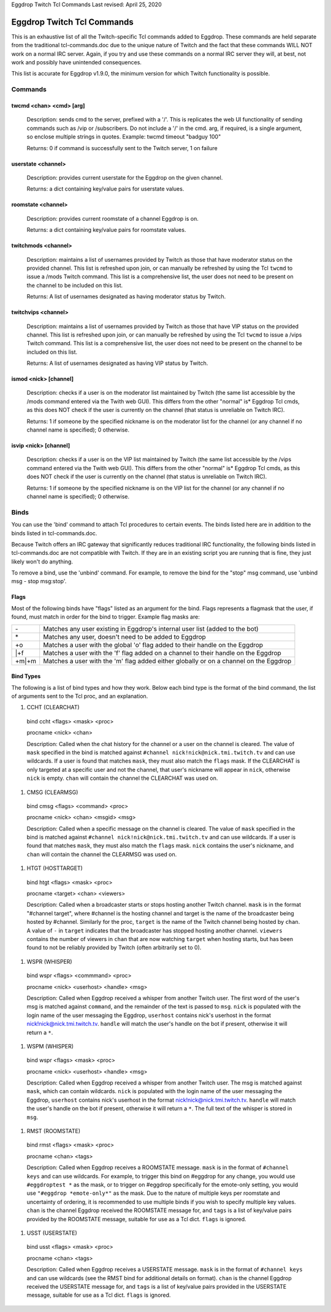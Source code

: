 Eggdrop Twitch Tcl Commands
Last revised: April 25, 2020

===========================
Eggdrop Twitch Tcl Commands
===========================

This is an exhaustive list of all the Twitch-specific Tcl commands added to
Eggdrop. These commands are held separate from the traditional tcl-commands.doc
due to the unique nature of Twitch and the fact that these commands WILL NOT
work on a normal IRC server. Again, if you try and use these commands on a
normal IRC server they will, at best, not work and possibly have unintended
consequences.

This list is accurate for Eggdrop v1.9.0, the minimum version for which Twitch
functionality is possible.

Commands
--------

^^^^^^^^^^^^^^^^^^^^^^^^
twcmd <chan> <cmd> [arg]
^^^^^^^^^^^^^^^^^^^^^^^^

  Description: sends cmd to the server, prefixed with a '/'. This is replicates
  the web UI functionality of sending commands such as /vip or /subscribers. Do
  not include a '/' in the cmd. arg, if required, is a single argument, so
  enclose multiple strings in quotes. Example: twcmd timeout "badguy 100"

  Returns: 0 if command is successfully sent to the Twitch server, 1 on failure

^^^^^^^^^^^^^^^^^^^
userstate <channel>
^^^^^^^^^^^^^^^^^^^

  Description: provides current userstate for the Eggdrop on the given channel.

  Returns: a dict containing key/value pairs for userstate values.

^^^^^^^^^^^^^^^^^^^
roomstate <channel>
^^^^^^^^^^^^^^^^^^^

  Description: provides current roomstate of a channel Eggdrop is on.

  Returns: a dict containing key/value pairs for roomstate values.

^^^^^^^^^^^^^^^^^^^^
twitchmods <channel>
^^^^^^^^^^^^^^^^^^^^

  Description: maintains a list of usernames provided by Twitch as those that have moderator status on the provided channel. This list is refreshed upon join, or can manually be refreshed by using the Tcl ``twcmd`` to issue a /mods Twitch command. This list is a comprehensive list, the user does not need to be present on the channel to be included on this list.

  Returns: A list of usernames designated as having moderator status by Twitch.

^^^^^^^^^^^^^^^^^^^^
twitchvips <channel>
^^^^^^^^^^^^^^^^^^^^

  Description: maintains a list of usernames provided by Twitch as those that have VIP status on the provided channel. This list is refreshed upon join, or can manually be refreshed by using the Tcl ``twcmd`` to issue a /vips Twitch command. This list is a comprehensive list, the user does not need to be present on the channel to be included on this list.

  Returns: A list of usernames designated as having VIP status by Twitch.

^^^^^^^^^^^^^^^^^^^^^^
ismod <nick> [channel]
^^^^^^^^^^^^^^^^^^^^^^

  Description: checks if a user is on the moderator list maintained by Twitch (the same list accessible by the /mods command entered via the Twith web GUI). This differs from the other "normal" is* Eggdrop Tcl cmds, as this does NOT check if the user is currently on the channel (that status is unreliable on Twitch IRC).

  Returns: 1 if someone by the specified nickname is on the moderator list for the channel (or any channel if no channel name is specified); 0 otherwise.

^^^^^^^^^^^^^^^^^^^^^^
isvip <nick> [channel]
^^^^^^^^^^^^^^^^^^^^^^
  
  Description: checks if a user is on the VIP list maintained by Twitch (the same list accessible by the /vips command entered via the Twith web GUI). This differs from the other "normal" is* Eggdrop Tcl cmds, as this does NOT check if the user is currently on the channel (that status is unreliable on Twitch IRC).

  Returns: 1 if someone by the specified nickname is on the VIP list for the channel (or any channel if no channel name is specified); 0 otherwise.


Binds
-----

You can use the 'bind' command to attach Tcl procedures to certain events. The
binds listed here are in addition to the binds listed in tcl-commands.doc.

Because Twitch offers an IRC gateway that significantly reduces traditional IRC
functionality, the following binds listed in tcl-commands.doc are not
compatible with Twitch. If they are in an existing script you are running that
is fine, they just likely won't do anything.

To remove a bind, use the 'unbind' command. For example, to remove the
bind for the "stop" msg command, use 'unbind msg - stop msg:stop'.

^^^^^
Flags
^^^^^
Most of the following binds have "flags" listed as an argument for the bind. Flags represents a flagmask that the user, if found, must match in order for the bind to trigger. Example flag masks are:

+-------+---------------------------------------------------------------------------------------+
| \-    | Matches any user existing in Eggdrop's internal user list (added to the bot)          |
+-------+---------------------------------------------------------------------------------------+
| \*    | Matches any user, doesn't need to be added to Eggdrop                                 |
+-------+---------------------------------------------------------------------------------------+
| +o    | Matches a user with the global 'o' flag added to their handle on the Eggdrop          |
+-------+---------------------------------------------------------------------------------------+
| \|+f  | Matches a user with the 'f' flag added on a channel to their handle on the Eggdrop    |
+-------+---------------------------------------------------------------------------------------+
| +m|+m | Matches a user with the 'm' flag added either globally or on a channel on the Eggdrop |
+-------+---------------------------------------------------------------------------------------+

^^^^^^^^^^
Bind Types
^^^^^^^^^^

The following is a list of bind types and how they work. Below each bind type is the format of the bind command, the list of arguments sent to the Tcl proc, and an explanation.

#. CCHT  (CLEARCHAT)

  bind ccht <flags> <mask> <proc>

  procname <nick> <chan>

  Description: Called when the chat history for the channel or a user on the channel is cleared. The value of ``mask`` specified in the bind is matched against ``#channel nick!nick@nick.tmi.twitch.tv`` and can use wildcards. If a user is found that matches ``mask``, they must also match the ``flags`` mask. If the CLEARCHAT is only targeted at a specific user and not the channel, that user's nickname will appear in ``nick``, otherwise ``nick`` is empty. ``chan`` will contain the channel the CLEARCHAT was used on.

#. CMSG (CLEARMSG)

  bind cmsg <flags> <command> <proc>

  procname <nick> <chan> <msgid> <msg>

  Description: Called when a specific message on the channel is cleared. The value of ``mask`` specified in the bind is matched against ``#channel nick!nick@nick.tmi.twitch.tv`` and can use wildcards. If a user is found that matches ``mask``, they must also match the ``flags`` mask. ``nick`` contains the user's nickname, and ``chan`` will contain the channel the CLEARMSG was used on.

#. HTGT (HOSTTARGET)

  bind htgt <flags> <mask> <proc>

  procname <target> <chan> <viewers>

  Description: Called when a broadcaster starts or stops hosting another Twitch channel. ``mask`` is in the format "#channel target", where #channel is the hosting channel and target is the name of the broadcaster being hosted by #channel. Similarly for the proc, ``target`` is the name of the Twitch channel being hosted by ``chan``. A value of ``-`` in ``target`` indicates that the broadcaster has stopped hosting another channel. ``viewers`` contains the number of viewers in ``chan`` that are now watching ``target`` when hosting starts, but has been found to not be reliably provided by Twitch (often arbitrarily set to 0).

#. WSPR (WHISPER)

  bind wspr <flags> <commmand> <proc>

  procname <nick> <userhost> <handle> <msg>

  Description: Called when Eggdrop received a whisper from another Twitch user. The first word of the user's msg is matched against ``command``, and the remainder of the text is passed to ``msg``. ``nick`` is populated with the login name of the user messaging the Eggdrop, ``userhost`` contains nick's userhost in the format nick!nick@nick.tmi.twitch.tv. ``handle`` will match the user's handle on the bot if present, otherwise it will return a ``*``.

#. WSPM (WHISPER)

  bind wspr <flags> <mask> <proc>

  procname <nick> <userhost> <handle> <msg>

  Description: Called when Eggdrop received a whisper from another Twitch user. The msg is matched against ``mask``, which can contain wildcards. ``nick`` is populated with the login name of the user messaging the Eggdrop, ``userhost`` contains nick's userhost in the format nick!nick@nick.tmi.twitch.tv. ``handle`` will match the user's handle on the bot if present, otherwise it will return a ``*``. The full text of the whisper is stored in ``msg``.

#. RMST (ROOMSTATE)

  bind rmst <flags> <mask> <proc>

  procname <chan> <tags>

  Description: Called when Eggdrop receives a ROOMSTATE message. ``mask`` is in the format of ``#channel keys`` and can use wildcards. For example, to trigger this bind on #eggdrop for any change, you would use ``#eggdroptest *`` as the mask, or to trigger on #eggdrop specifically for the emote-only setting, you would use ``"#eggdrop *emote-only*"`` as the mask. Due to the nature of multiple keys per roomstate and uncertainty of ordering, it is recommended to use multiple binds if you wish to specify multiple key values. ``chan`` is the channel Eggdrop received the ROOMSTATE message for, and ``tags`` is a list of key/value pairs provided by the ROOMSTATE message, suitable for use as a Tcl dict. ``flags`` is ignored.

#. USST (USERSTATE)

  bind usst <flags> <mask> <proc>

  procname <chan> <tags>

  Description: Called when Eggdrop receives a USERSTATE message. ``mask`` is in the format of ``#channel keys`` and can use wildcards (see the RMST bind for additional details on format). ``chan`` is the channel Eggdrop received the USERSTATE message for, and ``tags`` is a list of key/value pairs provided in the USERSTATE message, suitable for use as a Tcl dict. ``flags`` is ignored.
